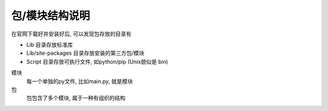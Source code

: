 ====================
包/模块结构说明
====================


.. post:: 2023-02-20 22:06:49
  :tags: python, 概念相关
  :category: 后端
  :author: YanQue
  :location: CD
  :language: zh-cn


在官网下载好并安装好后, 可以发现包存放的目录有

- Lib 目录存放标准库
- Lib/site-packages 目录存放安装的第三方包/模块
- Script 目录存放可执行文件, 如python/pip (Unix貌似是 bin)

模块
  每一个单独的py文件, 比如main.py, 就是模块
包
  包包含了多个模块, 属于一种有组织的结构



